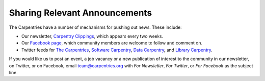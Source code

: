 Sharing Relevant Announcements
~~~~~~~~~~~~~~~~~~~~~~~~~~~~~~

The Carpentries have a number of mechanisms for pushing out news. These
include:

-  Our newsletter, `Carpentry
   Clippings <https://carpentries.org/newsletter/>`__, which appears
   every two weeks.
-  Our `Facebook page <https://www.facebook.com/carpentries>`__, which
   community members are welcome to follow and comment on.
-  Twitter feeds for `The
   Carpentries <https://twitter.com/thecarpentries>`__, `Software
   Carpentry <https://twitter.com/swcarpentry>`__, `Data
   Carpentry <https://twitter.com/datacarpentry>`__, and `Library
   Carpentry <https://twitter.com/libcarpentry>`__.

If you would like us to post an event, a job vacancy or a new
publication of interest to the community in our newsletter, on Twitter,
or on Facebook, email team@carpentries.org with *For Newsletter*, *For
Twitter*, or *For Facebook* as the subject line.
